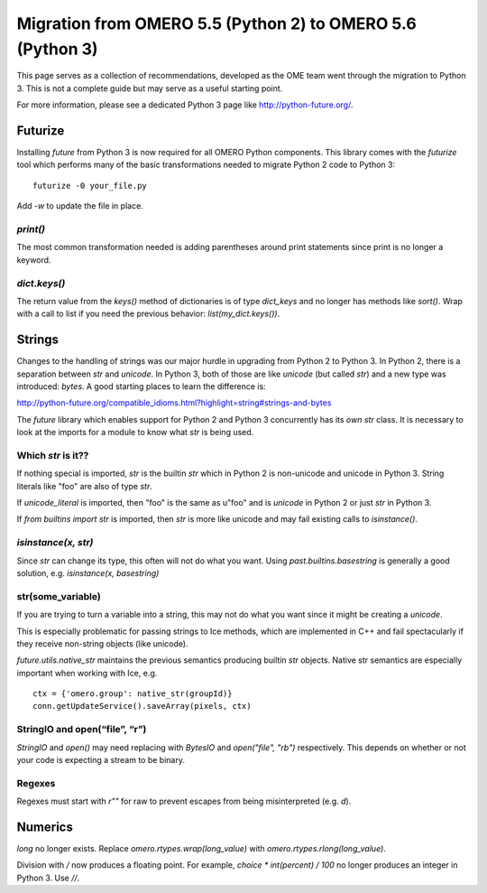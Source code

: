 Migration from OMERO 5.5 (Python 2) to OMERO 5.6 (Python 3)
===========================================================

This page serves as a collection of recommendations, developed as
the OME team went through the migration to Python 3. This is not
a complete guide but may serve as a useful starting point.

For more information, please see a dedicated Python 3 page like
http://python-future.org/.

Futurize
--------

Installing `future` from Python 3 is now required for all OMERO
Python components. This library comes with the `futurize` tool
which performs many of the basic transformations needed to
migrate Python 2 code to Python 3:

::

    futurize -0 your_file.py

Add `-w` to update the file in place.

`print()`
^^^^^^^^^

The most common transformation needed is adding parentheses around
print statements since print is no longer a keyword.

`dict.keys()`
^^^^^^^^^^^^^

The return value from the `keys()` method of dictionaries is of type
`dict_keys` and no longer has methods like `sort()`. Wrap with a call
to list if you need the previous behavior: `list(my_dict.keys())`.


Strings
-------

Changes to the handling of strings was our major hurdle in upgrading from
Python 2 to Python 3. In Python 2, there is a separation between `str` and
`unicode`. In Python 3, both of those are like `unicode` (but called `str`)
and a new type was introduced: `bytes`. A good starting places to learn the
difference is:

http://python-future.org/compatible_idioms.html?highlight=string#strings-and-bytes

The `future` library which enables support for Python 2 and Python 3
concurrently has its *own* `str` class. It is necessary to look at the
imports for a module to know what `str` is being used.

Which `str` is it??
^^^^^^^^^^^^^^^^^^^

If nothing special is imported, `str` is the builtin `str` which in Python 2
is non-unicode and unicode in Python 3. String literals like "foo" are also of
type `str`.

If `unicode_literal` is imported, then "foo" is the same as u"foo" and is
`unicode` in Python 2 or just `str` in Python 3.

If `from builtins import str` is imported, then `str` is more like unicode and
may fail existing calls to `isinstance()`.

`isinstance(x, str)`
^^^^^^^^^^^^^^^^^^^^

Since `str` can change its type, this often will not do what you want.
Using `past.builtins.basestring` is generally a good solution, e.g.
`isinstance(x, basestring)`

str(some_variable)
^^^^^^^^^^^^^^^^^^

If you are trying to turn a variable into a string, this may not do what you
want since it might be creating a `unicode`.

This is especially problematic for passing strings to Ice methods, which are
implemented in C++ and fail spectacularly if they receive non-string
objects (like unicode).

`future.utils.native_str` maintains the previous semantics producing builtin `str` objects.
Native str semantics are especially important when working with Ice, e.g.

::

        ctx = {'omero.group': native_str(groupId)}
        conn.getUpdateService().saveArray(pixels, ctx)

StringIO and open(“file”, “r”)
^^^^^^^^^^^^^^^^^^^^^^^^^^^^^^

`StringIO` and `open()` may need replacing with `BytesIO` and `open("file", "rb")` respectively.
This depends on whether or not your code is expecting a stream to be binary.

Regexes
^^^^^^^

Regexes must start with `r""` for raw to prevent escapes from being misinterpreted (e.g. `\d`).


Numerics
--------

`long` no longer exists. Replace `omero.rtypes.wrap(long_value)` with `omero.rtypes.rlong(long_value)`.

Division with `/` now produces a floating point. For example, `choice * int(percent) / 100` no longer
produces an integer in Python 3. Use `//`.
